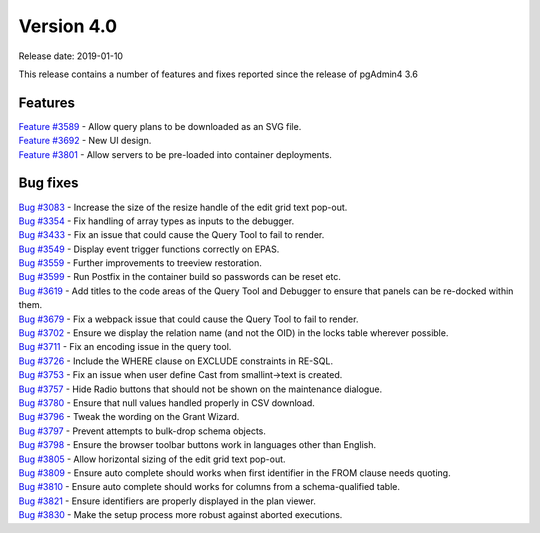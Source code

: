 ***********
Version 4.0
***********

Release date: 2019-01-10

This release contains a number of features and fixes reported since the release of pgAdmin4 3.6


Features
********

| `Feature #3589 <https://redmine.postgresql.org/issues/3589>`_ - Allow query plans to be downloaded as an SVG file.
| `Feature #3692 <https://redmine.postgresql.org/issues/3692>`_ - New UI design.
| `Feature #3801 <https://redmine.postgresql.org/issues/3801>`_ - Allow servers to be pre-loaded into container deployments.

Bug fixes
*********

| `Bug #3083 <https://redmine.postgresql.org/issues/3083>`_ - Increase the size of the resize handle of the edit grid text pop-out.
| `Bug #3354 <https://redmine.postgresql.org/issues/3354>`_ - Fix handling of array types as inputs to the debugger.
| `Bug #3433 <https://redmine.postgresql.org/issues/3433>`_ - Fix an issue that could cause the Query Tool to fail to render.
| `Bug #3549 <https://redmine.postgresql.org/issues/3549>`_ - Display event trigger functions correctly on EPAS.
| `Bug #3559 <https://redmine.postgresql.org/issues/3559>`_ - Further improvements to treeview restoration.
| `Bug #3599 <https://redmine.postgresql.org/issues/3599>`_ - Run Postfix in the container build so passwords can be reset etc.
| `Bug #3619 <https://redmine.postgresql.org/issues/3619>`_ - Add titles to the code areas of the Query Tool and Debugger to ensure that panels can be re-docked within them.
| `Bug #3679 <https://redmine.postgresql.org/issues/3679>`_ - Fix a webpack issue that could cause the Query Tool to fail to render.
| `Bug #3702 <https://redmine.postgresql.org/issues/3702>`_ - Ensure we display the relation name (and not the OID) in the locks table wherever possible.
| `Bug #3711 <https://redmine.postgresql.org/issues/3711>`_ - Fix an encoding issue in the query tool.
| `Bug #3726 <https://redmine.postgresql.org/issues/3726>`_ - Include the WHERE clause on EXCLUDE constraints in RE-SQL.
| `Bug #3753 <https://redmine.postgresql.org/issues/3753>`_ - Fix an issue when user define Cast from smallint->text is created.
| `Bug #3757 <https://redmine.postgresql.org/issues/3757>`_ - Hide Radio buttons that should not be shown on the maintenance dialogue.
| `Bug #3780 <https://redmine.postgresql.org/issues/3780>`_ - Ensure that null values handled properly in CSV download.
| `Bug #3796 <https://redmine.postgresql.org/issues/3796>`_ - Tweak the wording on the Grant Wizard.
| `Bug #3797 <https://redmine.postgresql.org/issues/3797>`_ - Prevent attempts to bulk-drop schema objects.
| `Bug #3798 <https://redmine.postgresql.org/issues/3798>`_ - Ensure the browser toolbar buttons work in languages other than English.
| `Bug #3805 <https://redmine.postgresql.org/issues/3805>`_ - Allow horizontal sizing of the edit grid text pop-out.
| `Bug #3809 <https://redmine.postgresql.org/issues/3809>`_ - Ensure auto complete should works when first identifier in the FROM clause needs quoting.
| `Bug #3810 <https://redmine.postgresql.org/issues/3810>`_ - Ensure auto complete should works for columns from a schema-qualified table.
| `Bug #3821 <https://redmine.postgresql.org/issues/3821>`_ - Ensure identifiers are properly displayed in the plan viewer.
| `Bug #3830 <https://redmine.postgresql.org/issues/3830>`_ - Make the setup process more robust against aborted executions.